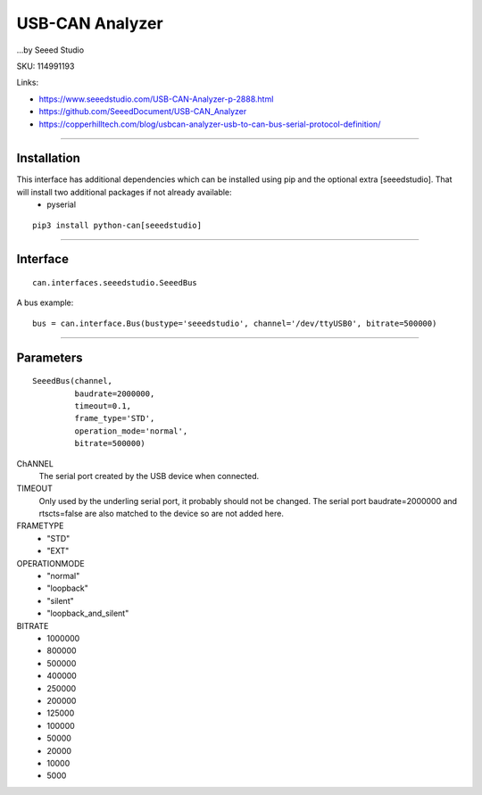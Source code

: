 .. _seeeddoc:


USB-CAN Analyzer
================
...by Seeed Studio

SKU: 114991193

Links:

- https://www.seeedstudio.com/USB-CAN-Analyzer-p-2888.html
- https://github.com/SeeedDocument/USB-CAN_Analyzer
- https://copperhilltech.com/blog/usbcan-analyzer-usb-to-can-bus-serial-protocol-definition/

^^^^^^^^^^

Installation
------------
This interface has additional dependencies which can be installed using pip and the optional extra [seeedstudio].  That will install two additional packages if not already available:
 - pyserial


::

  pip3 install python-can[seeedstudio]


^^^^^^^^^^


Interface
---------

::

    can.interfaces.seeedstudio.SeeedBus

A bus example::

    bus = can.interface.Bus(bustype='seeedstudio', channel='/dev/ttyUSB0', bitrate=500000)


^^^^^^^^^^

Parameters
----------
::

 SeeedBus(channel,
          baudrate=2000000,
          timeout=0.1,
          frame_type='STD',
          operation_mode='normal',
          bitrate=500000)

ChANNEL
 The serial port created by the USB device when connected.

TIMEOUT
 Only used by the underling serial port, it probably should not be changed.  The serial port baudrate=2000000 and rtscts=false are also matched to the device so are not added here.

FRAMETYPE
 - "STD"
 - "EXT"

OPERATIONMODE
 - "normal"
 - "loopback"
 - "silent"
 - "loopback_and_silent"

BITRATE
 - 1000000
 - 800000
 - 500000
 - 400000
 - 250000
 - 200000
 - 125000
 - 100000
 - 50000
 - 20000
 - 10000
 - 5000
